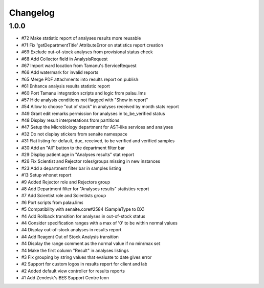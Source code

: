 Changelog
=========

1.0.0
-----

- #72 Make statistic report of analyses results more reusable
- #71 Fix 'getDepartmentTitle' AttributeError on statistics report creation
- #69 Exclude out-of-stock analyses from provisional status check
- #68 Add Collector field in AnalysisRequest
- #67 Import ward location from Tamanu's ServiceRequest
- #66 Add watermark for invalid reports
- #65 Merge PDF attachments into results report on publish
- #61 Enhance analysis results statistic report
- #60 Port Tamanu integration scripts and logic from palau.lims
- #57 Hide analysis conditions not flagged with "Show in report"
- #54 Allow to choose "out of stock" in analyses received by month stats report
- #49 Grant edit remarks permission for analyses in to_be_verified status
- #48 Display result interpretations from partitions
- #47 Setup the Microbiology department for AST-like services and analyses
- #32 Do not display stickers from senaite namespace
- #31 Flat listing for default, due, received, to be verified and verified samples
- #30 Add an "All" button to the department filter bar
- #29 Display patient age in "Analyses results" stat report
- #26 Fix Scientist and Rejector roles/groups missing in new instances
- #23 Add a department filter bar in samples listing
- #13 Setup whonet report
- #9 Added Rejector role and Rejectors group
- #8 Add Department filter for "Analyses results" statistics report
- #7 Add Scientist role and Scientists group
- #6 Port scripts from palau.lims
- #5 Compatibility with senaite.core#2584 (SampleType to DX)
- #4 Add Rollback transition for analyses in out-of-stock status
- #4 Consider specification ranges with a max of '0' to be within normal values
- #4 Display out-of-stock analyses in results report
- #4 Add Reagent Out of Stock Analysis transition
- #4 Display the range comment as the normal value if no min/max set
- #4 Make the first column "Result" in analyses listings
- #3 Fix grouping by string values that evaluate to date gives error
- #2 Support for custom logos in results report for client and lab
- #2 Added default view controller for results reports
- #1 Add Zendesk's BES Support Centre Icon
